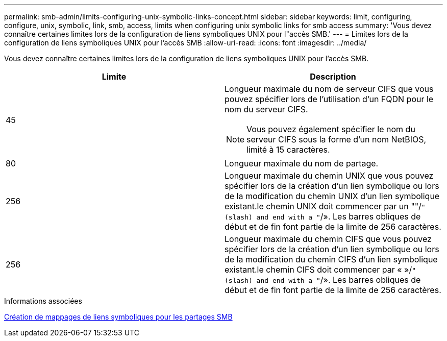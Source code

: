 ---
permalink: smb-admin/limits-configuring-unix-symbolic-links-concept.html 
sidebar: sidebar 
keywords: limit, configuring, configure, unix, symbolic, link, smb, access, limits when configuring unix symbolic links for smb access 
summary: 'Vous devez connaître certaines limites lors de la configuration de liens symboliques UNIX pour l"accès SMB.' 
---
= Limites lors de la configuration de liens symboliques UNIX pour l'accès SMB
:allow-uri-read: 
:icons: font
:imagesdir: ../media/


[role="lead"]
Vous devez connaître certaines limites lors de la configuration de liens symboliques UNIX pour l'accès SMB.

|===
| Limite | Description 


 a| 
45
 a| 
Longueur maximale du nom de serveur CIFS que vous pouvez spécifier lors de l'utilisation d'un FQDN pour le nom du serveur CIFS.

[NOTE]
====
Vous pouvez également spécifier le nom du serveur CIFS sous la forme d'un nom NetBIOS, limité à 15 caractères.

====


 a| 
80
 a| 
Longueur maximale du nom de partage.



 a| 
256
 a| 
Longueur maximale du chemin UNIX que vous pouvez spécifier lors de la création d'un lien symbolique ou lors de la modification du chemin UNIX d'un lien symbolique existant.le chemin UNIX doit commencer par un ""/`" (slash) and end with a "`/». Les barres obliques de début et de fin font partie de la limite de 256 caractères.



 a| 
256
 a| 
Longueur maximale du chemin CIFS que vous pouvez spécifier lors de la création d'un lien symbolique ou lors de la modification du chemin CIFS d'un lien symbolique existant.le chemin CIFS doit commencer par « »/`" (slash) and end with a "`/». Les barres obliques de début et de fin font partie de la limite de 256 caractères.

|===
.Informations associées
xref:create-symbolic-link-mappings-task.adoc[Création de mappages de liens symboliques pour les partages SMB]
